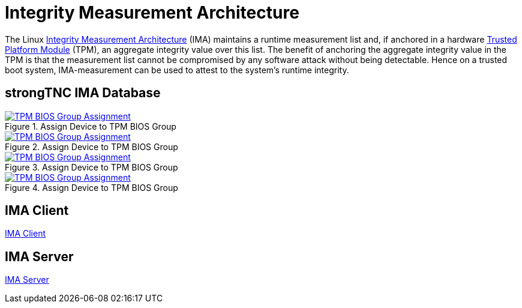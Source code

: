 = Integrity Measurement Architecture

:IMA: https://sourceforge.net/p/linux-ima/wiki/Home/

The Linux {IMA}[Integrity Measurement Architecture] (IMA) maintains a runtime
measurement list and, if anchored in a hardware
xref:tpm/tpm2.adoc[Trusted Platform Module] (TPM), an aggregate integrity value
over this list. The benefit of anchoring the aggregate integrity value in the TPM
is that the measurement list cannot be compromised by any software attack without
being detectable. Hence on a trusted boot system, IMA-measurement can be used to
attest to the system's runtime integrity.

== strongTNC IMA Database

.Assign Device to TPM BIOS Group
image::tnc_ima_device.png[TPM BIOS Group Assignment, link=self]


.Assign Device to TPM BIOS Group
image::tnc_ima_session.png[TPM BIOS Group Assignment, link=self]

.Assign Device to TPM BIOS Group
image::tnc_ima_tpm_evidence_1.png[TPM BIOS Group Assignment, link=self]

.Assign Device to TPM BIOS Group
image::tnc_ima_tpm_evidence_2.png[TPM BIOS Group Assignment, link=self]

== IMA Client

xref:./imaClient.adoc[IMA Client]

== IMA Server

xref:./imaServer.adoc[IMA Server]

